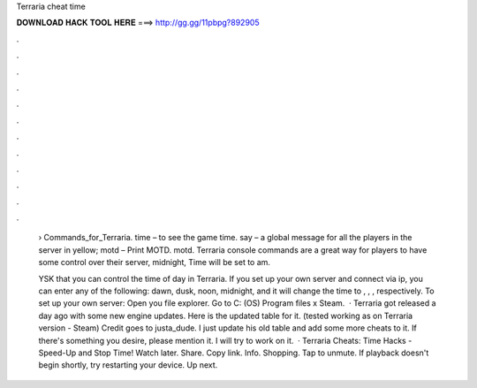 Terraria cheat time



𝐃𝐎𝐖𝐍𝐋𝐎𝐀𝐃 𝐇𝐀𝐂𝐊 𝐓𝐎𝐎𝐋 𝐇𝐄𝐑𝐄 ===> http://gg.gg/11pbpg?892905



.



.



.



.



.



.



.



.



.



.



.



.

 › Commands_for_Terraria. time – to see the game time. say – a global message for all the players in the server in yellow; motd – Print MOTD. motd. Terraria console commands are a great way for players to have some control over their server, midnight, Time will be set to am.
 
 YSK that you can control the time of day in Terraria. If you set up your own server and connect via ip, you can enter any of the following: dawn, dusk, noon, midnight, and it will change the time to , , , respectively. To set up your own server: Open you file explorer. Go to C: (OS) Program files x Steam.  · Terraria got released a day ago with some new engine updates. Here is the updated table for it. (tested working as on Terraria version - Steam) Credit goes to justa_dude. I just update his old table and add some more cheats to it. If there's something you desire, please mention it. I will try to work on it.  · Terraria Cheats: Time Hacks - Speed-Up and Stop Time! Watch later. Share. Copy link. Info. Shopping. Tap to unmute. If playback doesn't begin shortly, try restarting your device. Up next.
